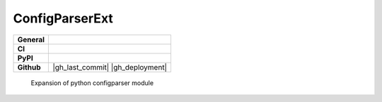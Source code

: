 ===============
ConfigParserExt
===============

+-----------+------------------------------------------------------------------------------------+
|**General**| |maintenance_y| |semver| |license|                                                 |
+-----------+------------------------------------------------------------------------------------+
|**CI**     | |codestyle| |codecov|                                                              |
+-----------+------------------------------------------------------------------------------------+
|**PyPI**   | |pypi_release| |pypi_py_versions| |pypi_status| |pypi_format| |pypi_downloads|     |
+-----------+------------------------------------------------------------------------------------+
|**Github** | |gh_issues| |gh_language| |gh_last_commit| |gh_deployment|                         |
+-----------+------------------------------------------------------------------------------------+

    Expansion of python configparser module



.. General

.. |maintenance_n| image:: https://img.shields.io/badge/Maintenance%20Intended-✖-red.svg?style=flat-square
    :target: http://unmaintained.tech/
    :alt: Maintenance - not intended

.. |maintenance_y| image:: https://img.shields.io/badge/Maintenance%20Intended-✔-green.svg?style=flat-square
    :target: http://unmaintained.tech/
    :alt: Maintenance - intended

.. |license| image:: https://img.shields.io/pypi/l/PoetryExample
    :target: https://github.com/hendrikdutoit/PoetryExample/blob/master/LICENSE
    :alt: License

.. |semver| image:: https://img.shields.io/badge/Semantic%20Versioning-2.0.0-brightgreen.svg?style=flat-square
    :target: https://semver.org/
    :alt: Semantic Versioning - 2.0.0

.. |codestyle| image:: https://img.shields.io/badge/code%20style-black-000000.svg
    :target: https://github.com/psf/black
    :alt: Code Style Black


.. CI

.. |pre_commit_ci| image:: https://img.shields.io/github/actions/workflow/status/hendrikdutoit/PoetryExample/pre-commit.yml?label=pre-commit
    :target: https://github.com/hendrikdutoit/PoetryExample/blob/master/.github/workflows/pre-commit.yml
    :alt: Pre-Commit

.. |gha_tests| image:: https://img.shields.io/github/actions/workflow/status/hendrikdutoit/PoetryExample/ci.yml?label=ci
    :target: https://github.com/hendrikdutoit/PoetryExample/blob/master/.github/workflows/ci.yml
    :alt: Test status

.. |gha_docu| image:: https://img.shields.io/readthedocs/sqlalchemyexample
    :target: https://github.com/hendrikdutoit/PoetryExample/blob/master/.github/workflows/check-rst-documentation.yml
    :alt: Read the Docs

.. |codecov| image:: https://img.shields.io/codecov/c/gh/hendrikdutoit/PoetryExample
    :target: https://app.codecov.io/gh/hendrikdutoit/PoetryExample
    :alt: CodeCov


.. PyPI

.. |pypi_release| image:: https://img.shields.io/pypi/v/PoetryExample
    :target: https://pypi.org/project/PoetryExample/
    :alt: PyPI - Package latest release

.. |pypi_py_versions| image:: https://img.shields.io/pypi/pyversions/PoetryExample
    :target: https://pypi.org/project/PoetryExample/
    :alt: PyPI - Supported Python Versions

.. |pypi_format| image:: https://img.shields.io/pypi/wheel/PoetryExample
    :target: https://pypi.org/project/PoetryExample/
    :alt: PyPI - Format

.. |pypi_downloads| image:: https://img.shields.io/pypi/dm/PoetryExample
    :target: https://pypi.org/project/PoetryExample/
    :alt: PyPI - Monthly downloads

.. |pypi_status| image:: https://img.shields.io/pypi/status/PoetryExample
    :target: https://pypi.org/project/PoetryExample/
    :alt: PyPI - Status


.. GitHub

.. |gh_issues| image:: https://img.shields.io/github/issues-raw/hendrikdutoit/PoetryExample
    :target: https://github.com/hendrikdutoit/PoetryExample/issues
    :alt: GitHub - Issue Counter

.. |gh_language| image:: https://img.shields.io/github/languages/top/hendrikdutoit/PoetryExample
    :target: https://github.com/hendrikdutoit/PoetryExample
    :alt: GitHub - Top Language

